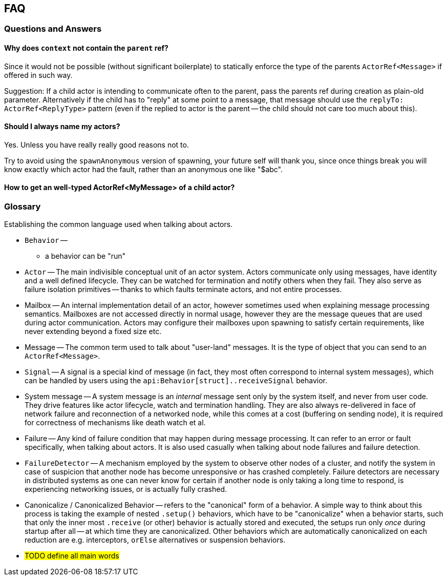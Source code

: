 
== FAQ

=== Questions and Answers

==== Why does `context` not contain the `parent` ref?

Since it would not be possible (without significant boilerplate) to statically enforce the
type of the parents `ActorRef<Message>` if offered in such way.

Suggestion: If a child actor is intending to communicate often to the parent, pass the parents
ref during creation as plain-old parameter. Alternatively if the child has to "reply" at some
point to a message, that message should use the `replyTo: ActorRef<ReplyType>` pattern (even if
the replied to actor is the parent -- the child should not care too much about this).

==== Should I always name my actors?

Yes. Unless you have really really good reasons not to.

Try to avoid using the `spawnAnonymous` version of spawning,
your future self will thank you, since once things break you will know exactly which actor
had the fault, rather than an anonymous one like "$abc".

==== How to get an well-typed ActorRef<MyMessage> of a child actor?

=== Glossary

Establishing the common language used when talking about actors.

- `Behavior` --
    * a behavior can be "run"
- `Actor` -- The main indivisible conceptual unit of an actor system. Actors communicate only using messages, have identity
             and a well defined lifecycle. They can be watched for termination and notify others when they fail.
             They also serve as failure isolation primitives -- thanks to which faults terminate actors, and not entire processes.
- Mailbox -- An internal implementation detail of an actor, however sometimes used when explaining message processing semantics.
             Mailboxes are not accessed directly in normal usage, however they are the message queues that are used during actor communication.
             Actors may configure their mailboxes upon spawning to satisfy certain requirements, like never extending beyond a fixed size etc.
- Message -- The common term used to talk about "user-land" messages. It is the type of object that you can send to an `ActorRef<Message>`.
- `Signal` -- A signal is a special kind of message (in fact, they most often correspond to internal system messages),
              which can be handled by users using the `api:Behavior[struct]..receiveSignal` behavior.
- System message -- A system message is an _internal_ message sent only by the system itself, and never from user code.
                    They drive features like actor lifecycle, watch and termination handling.
                    They are also always re-delivered in face of network failure and reconnection of a networked node,
                    while this comes at a cost (buffering on sending node), it is required for correctness of mechanisms
                    like death watch et al.
- Failure -- Any kind of failure condition that may happen during message processing.
             It can refer to an error or fault specifically, when talking about actors.
             It is also used casually  when talking about node failures and failure detection.
- `FailureDetector` -- A mechanism employed by the system to observe other nodes of a cluster, and notify the system in
                       case of suspicion that another node has become unresponsive or has crashed completely.
                       Failure detectors are necessary in distributed systems as one can never know for certain if another
                       node is only taking a long time to respond, is experiencing networking issues, or is actually fully crashed.
- Canonicalize / Canonicalized Behavior -- refers to the "canonical" form of a behavior. A simple way to think about this process is
                                           taking the example of nested `.setup()` behaviors, which have to be "canonicalize" when a behavior
                                           starts, such that only the inner most `.receive` (or other) behavior is actually stored and executed,
                                           the setups run only _once_ during startup after all -- at which time they are canonicalized.
                                           Other behaviors which are automatically canonicalized on each reduction are e.g. interceptors,
                                           `orElse` alternatives or suspension behaviors.
- #TODO define all main words#
